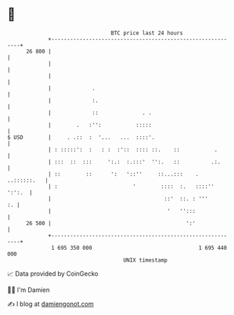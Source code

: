 * 👋

#+begin_example
                                    BTC price last 24 hours                    
                +------------------------------------------------------------+ 
         26 800 |                                                            | 
                |                                                            | 
                |                                                            | 
                |             .                                              | 
                |             :.                                             | 
                |             ::              . .                            | 
                |        .   :'':           :::::                            | 
   $ USD        |     . .::  :  '...   ...  ::::'.                           | 
                | : :::::':  :   : :  :'::  :::: ::.    ::           .       | 
                | :::  ::  :::     ':.:  :.:::'  '':.   ::          .:.      | 
                | ::        ::      ':   '::''     ::...:::    . ..::::::.   | 
                | :                        '        ::::  :.   ::::'' ':':.  | 
                |                                    ::'  ::. : '''       :. | 
                |                                     '   '':::              | 
         26 500 |                                           ':'              | 
                +------------------------------------------------------------+ 
                 1 695 350 000                                  1 695 440 000  
                                        UNIX timestamp                         
#+end_example
📈 Data provided by CoinGecko

🧑‍💻 I'm Damien

✍️ I blog at [[https://www.damiengonot.com][damiengonot.com]]
